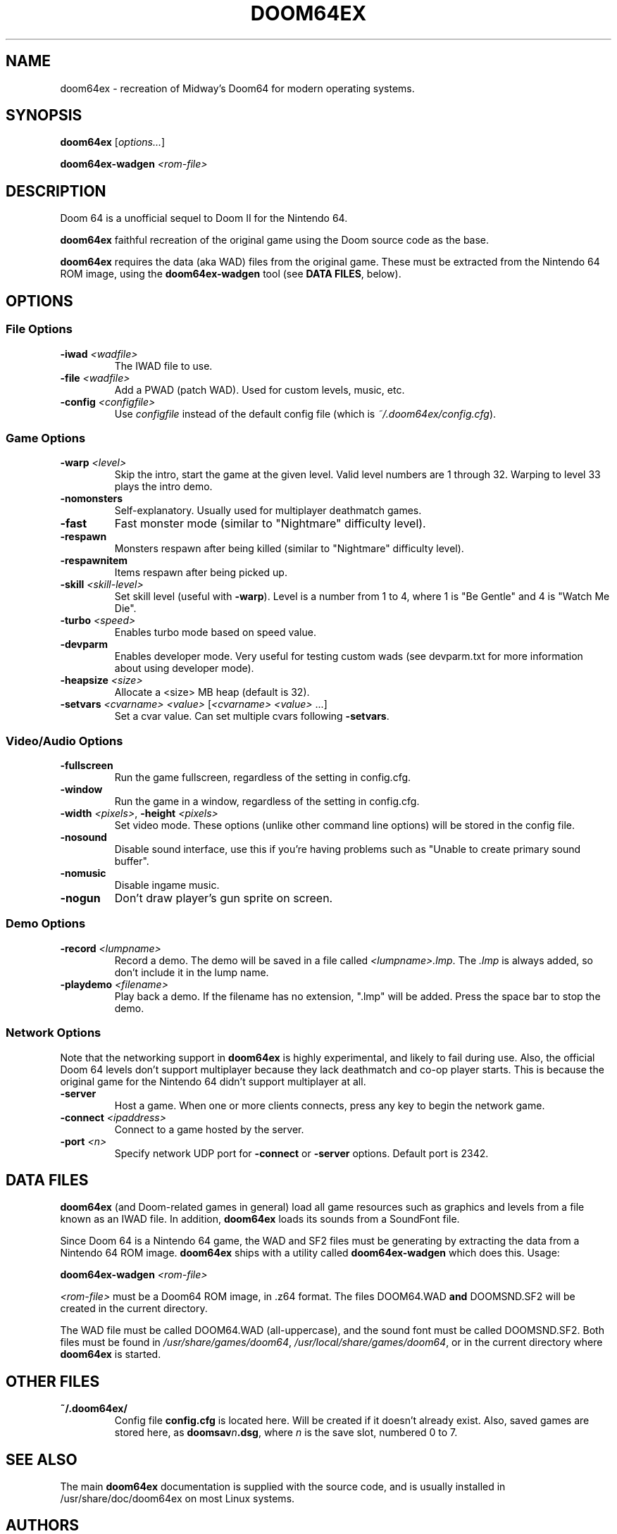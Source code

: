 .TH DOOM64EX "6" "January 2012" "Doom64EX" "Games"
.SH NAME
doom64ex \- recreation of Midway's Doom64 for modern operating systems.
.SH SYNOPSIS
.B doom64ex
[\fIoptions...\fR]
.P
\fBdoom64ex\-wadgen\fR \fI<rom\-file>\fR
.SH DESCRIPTION
Doom 64 is a unofficial sequel to Doom II for the Nintendo 64.
.P
\fBdoom64ex\fR faithful recreation of the original game using the Doom source
code as the base.
.P
\fBdoom64ex\fR requires the data (aka WAD)
files from the original game. These must be extracted from the Nintendo 64 ROM
image, using the \fBdoom64ex\-wadgen\fR tool (see \fBDATA FILES\fR, below).
.SH OPTIONS
.SS File Options
.TP
\fB\-iwad\fR \fI<wadfile>\fR
The IWAD file to use.
.TP
\fB\-file\fR \fI<wadfile>\fR
Add a PWAD (patch WAD). Used for custom levels, music, etc.
.TP
\fB\-config\fR \fI<configfile>\fR
Use \fIconfigfile\fR instead of the default config file (which is
\fI~/.doom64ex/config.cfg\fR).
.SS Game Options
.TP
\fB\-warp\fR \fI<level>\fR
Skip the intro, start the game at the given level. Valid level numbers
are 1 through 32. Warping to level 33 plays the intro demo.
.TP
\fB\-nomonsters\fR
Self\-explanatory. Usually used for multiplayer deathmatch games.
.TP
\fB\-fast\fR
Fast monster mode (similar to "Nightmare" difficulty level).
.TP
\fB\-respawn\fR
Monsters respawn after being killed (similar to "Nightmare" difficulty level).
.TP
\fB\-respawnitem\fR
Items respawn after being picked up.
.TP
\fB\-skill\fR \fI<skill\-level>\fR
Set skill level (useful with \fB\-warp\fR). Level is a number from 1 to 4, where
1 is "Be Gentle" and 4 is "Watch Me Die".
.TP
\fB\-turbo\fR \fI<speed>\fR
Enables turbo mode based on speed value.
.TP
\fB\-devparm\fR
Enables developer mode. Very useful for testing custom wads (see devparm.txt
for more information about using developer mode).
.TP
\fB\-heapsize \fI<size>\fR
Allocate a <size> MB heap (default is 32).
.TP
\fB\-setvars\fR \fI<cvarname>\fR \fI<value>\fR [\fI<cvarname>\fR \fI<value>\fR ...]
Set a cvar value. Can set multiple cvars following \fB\-setvars\fR.
.SS Video/Audio Options
.TP
\fB\-fullscreen
Run the game fullscreen, regardless of the setting in config.cfg.
.TP
\fB\-window
Run the game in a window, regardless of the setting in config.cfg.
.TP
\fB\-width\fR \fI<pixels>\fR, \fB\-height\fR \fI<pixels>\fR
Set video mode. These options (unlike other command line options) will be
stored in the config file.
.TP
\fB\-nosound\fR
Disable sound interface, use this if you're having problems such as
"Unable to create primary sound buffer".
.TP
\fB\-nomusic\fR
Disable ingame music.
.TP
\fB\-nogun\fR
Don't draw player's gun sprite on screen.
.SS Demo Options
.TP
\fB\-record \fI<lumpname>\fR
Record a demo. The demo will be saved in a file called \fI<lumpname>.lmp\fR. The \fI.lmp\fR
is always added, so don't include it in the lump name.
.TP
\fB\-playdemo \fI<filename>\fR
Play back a demo. If the filename has no extension, ".lmp" will be added. Press
the space bar to stop the demo.
.SS Network Options
Note that the networking support in \fBdoom64ex\fR is highly experimental, and
likely to fail during use. Also, the official Doom 64 levels don't support
multiplayer because they lack deathmatch and co\-op player starts. This is
because the original
game for the Nintendo 64 didn't support multiplayer at all.
.TP
\fB\-server\fR
Host a game. When one or more clients connects, press any
key to begin the network game.
.TP
\fB-connect\fR \fI<ipaddress>\fR
Connect to a game hosted by the server.
.TP
\fB\-port\fR \fI<n>\fR
Specify network UDP port for \fB\-connect\fR or \fB\-server\fR options. Default
port is 2342.
.SH DATA FILES
\fBdoom64ex\fR (and Doom\-related games in general) load all game resources
such as graphics and levels from a file known as an IWAD file. In
addition, \fBdoom64ex\fR loads its sounds from a SoundFont file.
.P
Since Doom 64 is a Nintendo 64 game, the WAD and SF2 files must be generating
by extracting the data from a Nintendo 64 ROM image. \fBdoom64ex\fR ships
with a utility called \fBdoom64ex\-wadgen\fR which does this. Usage:
.P
\fBdoom64ex\-wadgen\fR \fI<rom\-file>\fR
.P
\fI<rom\-file>\fR must be a Doom64 ROM image, in .z64 format. The files \fRDOOM64.WAD\fB
and \fRDOOMSND.SF2\fR will be created in the current directory.
.P
The WAD file must be called \fRDOOM64.WAD\fR (all\-uppercase), and the sound font
must be called \fRDOOMSND.SF2\fR. Both files must be
found in \fI/usr/share/games/doom64\fR, \fI/usr/local/share/games/doom64\fR,
or in the current directory where \fBdoom64ex\fR is started.
.SH OTHER FILES
.TP
\fB~/.doom64ex/\fR
Config file \fBconfig.cfg\fR is located here. Will be created if it
doesn't already exist. Also, saved games are stored here, as \fBdoomsav\fR\fIn\fR\fB.dsg\fR,
where \fIn\fR is the save slot, numbered 0 to 7.
.SH SEE ALSO
The main \fBdoom64ex\fR documentation is supplied with the source code, and is
usually installed in /usr/share/doc/doom64ex on most Linux systems.
.SH AUTHORS
Doom was originally written by id software; when playing with any id main
wad file, you can see their list of credits, which includes the list of
programmers. After some years, they released the source code, to allow
others to work on improving the game.
.P
In October 1999, id Software re\-released the Doom source code under the
GNU General Public License.
.P
Samuel 'Kaiser' Villarreal <svkaiser@gmail.com>
.br
Doom64 EX Author
.P
Paul Brook
.br
Author of the Doom3D source port in which Doom64 EX was originally based off of.
.P
James 'Quasar' Haley <haleyjd@hotmail.com>
.br
For providing wisdom when it comes to working with all the backend stuff such as
Doom's zone memory allocator. Also provided the macro script compiler utility.
.P
Simon 'Fraggle' Howard
.br
Networking system
.P
Lee Killough
.br
For just about anything that fixed all of Doom's mistakes, bugs, and errors.
.P
Team TNT
.br
For all Boom related enhancements and fixes.
.P
B. Watson <yalhcru@gmail.com>
.br
Linux port and various minor bugfixes.
